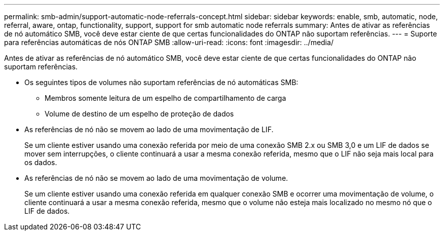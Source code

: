 ---
permalink: smb-admin/support-automatic-node-referrals-concept.html 
sidebar: sidebar 
keywords: enable, smb, automatic, node, referral, aware, ontap, functionality, support, support for smb automatic node referrals 
summary: Antes de ativar as referências de nó automático SMB, você deve estar ciente de que certas funcionalidades do ONTAP não suportam referências. 
---
= Suporte para referências automáticas de nós ONTAP SMB
:allow-uri-read: 
:icons: font
:imagesdir: ../media/


[role="lead"]
Antes de ativar as referências de nó automático SMB, você deve estar ciente de que certas funcionalidades do ONTAP não suportam referências.

* Os seguintes tipos de volumes não suportam referências de nó automáticas SMB:
+
** Membros somente leitura de um espelho de compartilhamento de carga
** Volume de destino de um espelho de proteção de dados


* As referências de nó não se movem ao lado de uma movimentação de LIF.
+
Se um cliente estiver usando uma conexão referida por meio de uma conexão SMB 2.x ou SMB 3,0 e um LIF de dados se mover sem interrupções, o cliente continuará a usar a mesma conexão referida, mesmo que o LIF não seja mais local para os dados.

* As referências de nó não se movem ao lado de uma movimentação de volume.
+
Se um cliente estiver usando uma conexão referida em qualquer conexão SMB e ocorrer uma movimentação de volume, o cliente continuará a usar a mesma conexão referida, mesmo que o volume não esteja mais localizado no mesmo nó que o LIF de dados.


